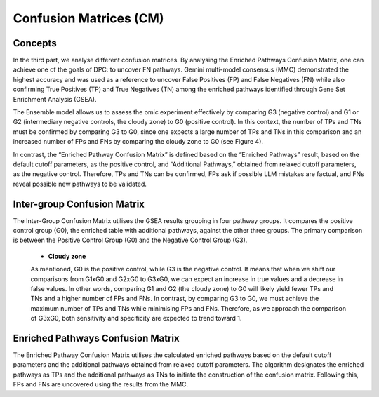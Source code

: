 Confusion Matrices (CM)
+++++++++++++++++++++++++

Concepts
============

In the third part, we analyse different confusion matrices. By analysing the Enriched Pathways Confusion Matrix, one can achieve one of the goals of DPC: to uncover FN pathways. Gemini multi-model consensus (MMC) demonstrated the highest accuracy and was used as a reference to uncover False Positives (FP) and False Negatives (FN) while also confirming True Positives (TP) and True Negatives (TN) among the enriched pathways identified through Gene Set Enrichment Analysis (GSEA).


The Ensemble model allows us to assess the omic experiment effectively by comparing G3 (negative control) and G1 or G2 (intermediary negative controls, the cloudy zone) to G0 (positive control). In this context, the number of TPs and TNs must be confirmed by comparing G3 to G0, since one expects a large number of TPs and TNs in this comparison and an increased number of FPs and FNs by comparing the cloudy zone to G0 (see Figure 4).


In contrast, the “Enriched Pathway Confusion Matrix” is defined based on the “Enriched Pathways” result, based on the default cutoff parameters, as the positive control, and “Additional Pathways,” obtained from relaxed cutoff parameters, as the negative control. Therefore, TPs and TNs can be confirmed, FPs ask if possible LLM mistakes are factual, and FNs reveal possible new pathways to be validated.


.. image:: ../images/confusion_matrices.png
  :align: center
  :alt: Confusion Matrices


Inter-group Confusion Matrix
==============================

The Inter-Group Confusion Matrix utilises the GSEA results grouping in four pathway groups. It compares the positive control group (G0), the enriched table with additional pathways, against the other three groups. The primary comparison is between the Positive Control Group (G0) and the Negative Control Group (G3).


  - **Cloudy zone**

  As mentioned, G0 is the positive control, while G3 is the negative control. It means that when we shift our comparisons from G1xG0 and G2xG0 to G3xG0, we can expect an increase in true values and a decrease in false values. In other words, comparing G1 and G2 (the cloudy zone) to G0 will likely yield fewer TPs and TNs and a higher number of FPs and FNs. In contrast, by comparing G3 to G0, we must achieve the maximum number of TPs and TNs while minimising FPs and FNs. Therefore, as we approach the comparison of G3xG0, both sensitivity and specificity are expected to trend toward 1.

Enriched Pathways Confusion Matrix
======================================

The Enriched Pathway Confusion Matrix utilises the calculated enriched pathways based on the default cutoff parameters and the additional pathways obtained from relaxed cutoff parameters. The algorithm designates the enriched pathways as TPs and the additional pathways as TNs to initiate the construction of the confusion matrix. Following this, FPs and FNs are uncovered using the results from the MMC.

